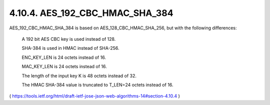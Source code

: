 4.10.4.  AES_192_CBC_HMAC_SHA_384
^^^^^^^^^^^^^^^^^^^^^^^^^^^^^^^^^^^^^^^^^^^^^^^^^^^^^^^^^^^^^^^^^^^^

AES_192_CBC_HMAC_SHA_384 is based on AES_128_CBC_HMAC_SHA_256, but
with the following differences:

      A 192 bit AES CBC key is used instead of 128.

      SHA-384 is used in HMAC instead of SHA-256.

      ENC_KEY_LEN is 24 octets instead of 16.

      MAC_KEY_LEN is 24 octets instead of 16.

      The length of the input key K is 48 octets instead of 32.

      The HMAC SHA-384 value is truncated to T_LEN=24 octets instead of
      16.


( https://tools.ietf.org/html/draft-ietf-jose-json-web-algorithms-14#section-4.10.4 )
